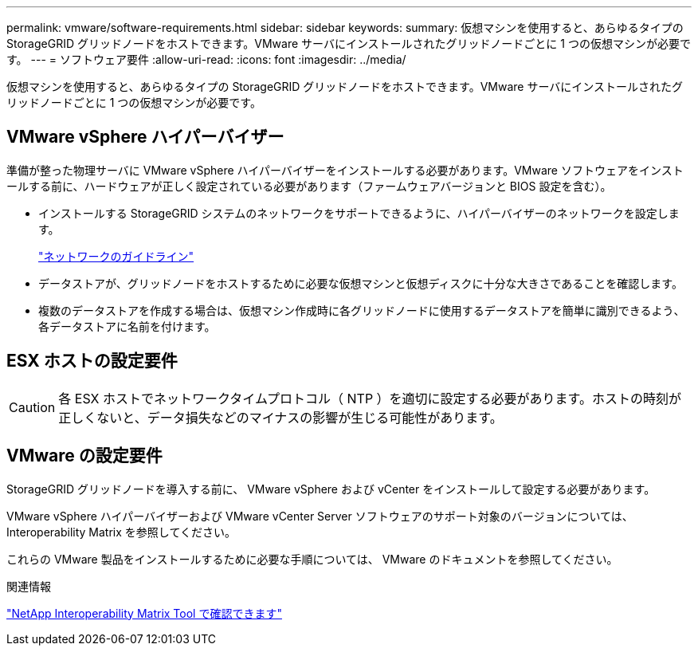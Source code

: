 ---
permalink: vmware/software-requirements.html 
sidebar: sidebar 
keywords:  
summary: 仮想マシンを使用すると、あらゆるタイプの StorageGRID グリッドノードをホストできます。VMware サーバにインストールされたグリッドノードごとに 1 つの仮想マシンが必要です。 
---
= ソフトウェア要件
:allow-uri-read: 
:icons: font
:imagesdir: ../media/


[role="lead"]
仮想マシンを使用すると、あらゆるタイプの StorageGRID グリッドノードをホストできます。VMware サーバにインストールされたグリッドノードごとに 1 つの仮想マシンが必要です。



== VMware vSphere ハイパーバイザー

準備が整った物理サーバに VMware vSphere ハイパーバイザーをインストールする必要があります。VMware ソフトウェアをインストールする前に、ハードウェアが正しく設定されている必要があります（ファームウェアバージョンと BIOS 設定を含む）。

* インストールする StorageGRID システムのネットワークをサポートできるように、ハイパーバイザーのネットワークを設定します。
+
link:../network/index.html["ネットワークのガイドライン"]

* データストアが、グリッドノードをホストするために必要な仮想マシンと仮想ディスクに十分な大きさであることを確認します。
* 複数のデータストアを作成する場合は、仮想マシン作成時に各グリッドノードに使用するデータストアを簡単に識別できるよう、各データストアに名前を付けます。




== ESX ホストの設定要件


CAUTION: 各 ESX ホストでネットワークタイムプロトコル（ NTP ）を適切に設定する必要があります。ホストの時刻が正しくないと、データ損失などのマイナスの影響が生じる可能性があります。



== VMware の設定要件

StorageGRID グリッドノードを導入する前に、 VMware vSphere および vCenter をインストールして設定する必要があります。

VMware vSphere ハイパーバイザーおよび VMware vCenter Server ソフトウェアのサポート対象のバージョンについては、 Interoperability Matrix を参照してください。

これらの VMware 製品をインストールするために必要な手順については、 VMware のドキュメントを参照してください。

.関連情報
https://mysupport.netapp.com/matrix["NetApp Interoperability Matrix Tool で確認できます"^]
